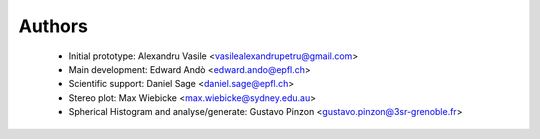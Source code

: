 ========
Authors
========

 * Initial prototype: Alexandru Vasile <vasilealexandrupetru@gmail.com>
 * Main development: Edward Andò <edward.ando@epfl.ch>
 * Scientific support: Daniel Sage <daniel.sage@epfl.ch>

 * Stereo plot: Max Wiebicke <max.wiebicke@sydney.edu.au>
 * Spherical Histogram and analyse/generate: Gustavo Pinzon  <gustavo.pinzon@3sr-grenoble.fr>
